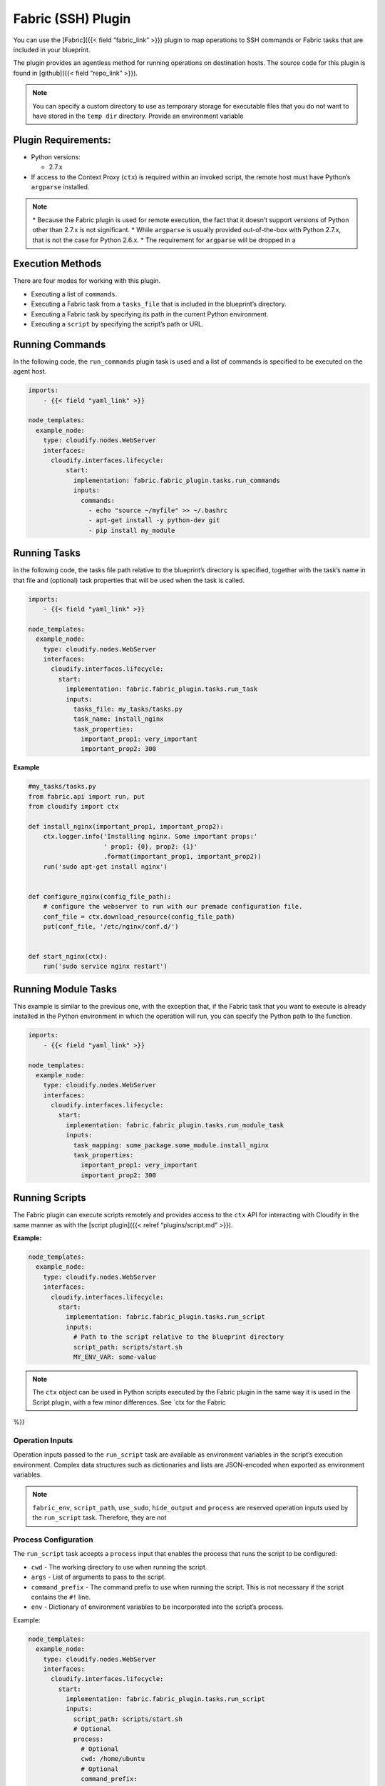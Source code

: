 Fabric (SSH) Plugin
%%%%%%%%%%%%%%%%%%%

You can use the [Fabric]({{< field “fabric_link” >}}) plugin to map
operations to SSH commands or Fabric tasks that are included in your
blueprint.

The plugin provides an agentless method for running operations on
destination hosts. The source code for this plugin is found in
[github]({{< field “repo_link” >}}).

.. note::
    :class: summary

    You can specify a custom directory to use as    temporary storage for executable files that you do not want to have
    stored in the ``temp dir`` directory. Provide an environment variable

Plugin Requirements:
====================

-  Python versions:

   -  2.7.x

-  If access to the Context Proxy (``ctx``) is required within an
   invoked script, the remote host must have Python’s ``argparse``
   installed.

.. note::
    :class: summary
    :name: Notes

    \* Because the Fabric plugin is used for    remote execution, the fact that it doesn’t support versions of Python
    other than 2.7.x is not significant. \* While ``argparse`` is usually
    provided out-of-the-box with Python 2.7.x, that is not the case for
    Python 2.6.x. \* The requirement for ``argparse`` will be dropped in a

Execution Methods
=================

There are four modes for working with this plugin.

-  Executing a list of ``commands``.
-  Executing a Fabric task from a ``tasks_file`` that is included in the
   blueprint’s directory.
-  Executing a Fabric task by specifying its path in the current Python
   environment.
-  Executing a ``script`` by specifying the script’s path or URL.

Running Commands
================

In the following code, the ``run_commands`` plugin task is used and a
list of commands is specified to be executed on the agent host.

.. code:: yaml

        imports:
            - {{< field "yaml_link" >}}
        
        node_templates:
          example_node:
            type: cloudify.nodes.WebServer
            interfaces:
              cloudify.interfaces.lifecycle:
                  start:
                    implementation: fabric.fabric_plugin.tasks.run_commands
                    inputs:
                      commands:
                        - echo "source ~/myfile" >> ~/.bashrc
                        - apt-get install -y python-dev git
                        - pip install my_module

Running Tasks
=============

In the following code, the tasks file path relative to the blueprint’s
directory is specified, together with the task’s name in that file and
(optional) task properties that will be used when the task is called.

.. code:: yaml

        imports:
            - {{< field "yaml_link" >}}
        
        node_templates:
          example_node:
            type: cloudify.nodes.WebServer
            interfaces:
              cloudify.interfaces.lifecycle:
                start:
                  implementation: fabric.fabric_plugin.tasks.run_task
                  inputs:
                    tasks_file: my_tasks/tasks.py
                    task_name: install_nginx
                    task_properties:
                      important_prop1: very_important
                      important_prop2: 300

**Example**

.. code:: python

        #my_tasks/tasks.py
        from fabric.api import run, put
        from cloudify import ctx
        
        def install_nginx(important_prop1, important_prop2):
            ctx.logger.info('Installing nginx. Some important props:'
                            ' prop1: {0}, prop2: {1}'
                            .format(important_prop1, important_prop2))
            run('sudo apt-get install nginx')
        
        
        def configure_nginx(config_file_path):
            # configure the webserver to run with our premade configuration file.
            conf_file = ctx.download_resource(config_file_path)
            put(conf_file, '/etc/nginx/conf.d/')
        
        
        def start_nginx(ctx):
            run('sudo service nginx restart')

Running Module Tasks
====================

This example is similar to the previous one, with the exception that, if
the Fabric task that you want to execute is already installed in the
Python environment in which the operation will run, you can specify the
Python path to the function.

.. code:: yaml

        imports:
            - {{< field "yaml_link" >}}
        
        node_templates:
          example_node:
            type: cloudify.nodes.WebServer
            interfaces:
              cloudify.interfaces.lifecycle:
                start:
                  implementation: fabric.fabric_plugin.tasks.run_module_task
                  inputs:
                    task_mapping: some_package.some_module.install_nginx
                    task_properties:
                      important_prop1: very_important
                      important_prop2: 300

Running Scripts
===============

The Fabric plugin can execute scripts remotely and provides access to
the ``ctx`` API for interacting with Cloudify in the same manner as with
the [script plugin]({{< relref “plugins/script.md” >}}).

**Example:**

.. code:: yaml

        node_templates:
          example_node:
            type: cloudify.nodes.WebServer
            interfaces:
              cloudify.interfaces.lifecycle:
                start:
                  implementation: fabric.fabric_plugin.tasks.run_script
                  inputs:
                    # Path to the script relative to the blueprint directory
                    script_path: scripts/start.sh
                    MY_ENV_VAR: some-value

.. note::
    :class: summary

    The ``ctx`` object can be used in Python    scripts executed by the Fabric plugin in the same way it is used in the
    Script plugin, with a few minor differences. See `ctx for the Fabric
%}}

Operation Inputs
----------------

Operation inputs passed to the ``run_script`` task are available as
environment variables in the script’s execution environment. Complex
data structures such as dictionaries and lists are JSON-encoded when
exported as environment variables.

.. note::
    :class: summary

    ``fabric_env``, ``script_path``,    ``use_sudo``, ``hide_output`` and ``process`` are reserved operation
    inputs used by the ``run_script`` task. Therefore, they are not

Process Configuration
---------------------

The ``run_script`` task accepts a ``process`` input that enables the
process that runs the script to be configured:

-  ``cwd`` - The working directory to use when running the script.
-  ``args`` - List of arguments to pass to the script.
-  ``command_prefix`` - The command prefix to use when running the
   script. This is not necessary if the script contains the ``#!`` line.
-  ``env`` - Dictionary of environment variables to be incorporated into
   the script’s process.

Example:

.. code:: yaml

        node_templates:
          example_node:
            type: cloudify.nodes.WebServer
            interfaces:
              cloudify.interfaces.lifecycle:
                start:
                  implementation: fabric.fabric_plugin.tasks.run_script
                  inputs:
                    script_path: scripts/start.sh
                    # Optional
                    process:
                      # Optional
                      cwd: /home/ubuntu
                      # Optional
                      command_prefix:
                      # Optional
                      args: [--arg1, --arg2, arg3]
                      # Optional
                      env:
                        MY_VAR_1: my_value_1
                        MY_VAR_2: my_value_2

Executing Commands or Scripts with sudo Privileges
==================================================

The ``run_commands`` and ``run_script`` execution methods both accept a
``use_sudo`` input (which defaults to ``false``). When ``true``, the
commands or script are executed using ``sudo``. This enables, for
instance, the use of the ``sudo_prefix`` Fabric env property to run an
alternative implementation of ``sudo``. See additional sudo-related
configuration that you can apply to your Fabric env [here]({{< field
“fabric_link” >}}/en/1.8/usage/output_controls.html).

Following is an example that uses ``use_sudo`` and ``sudo_prefix``:

.. code:: yaml

        imports:
            - {{< field "yaml_link" >}}
        
        node_templates:
          example_node:
            type: cloudify.nodes.WebServer
            interfaces:
              cloudify.interfaces.lifecycle:
                  create:
                    implementation: fabric.fabric_plugin.tasks.run_commands
                    inputs:
                      commands:
                        - apt-get install -y python-dev git
                        - echo 'config' > /etc/my_config
                      # if `use_sudo` is omitted, it defaults to `false`
                      use_sudo: true
                      fabric_env:
                        host_string: 10.10.1.10
                        user: some_username
                        password: some_password
                        sudo_prefix: 'mysudo -c'

Hiding Output
=============

Fabric generates output of its command execution. You can hide some of
that output, for example to make your execution logs more readable, or
to ignore irrelevant data. To hide output, use the ``hide_output`` input
with any of the four execution methods. The ``hide_output`` input is a
list of ``groups`` of outputs to hide as specified [here]({{< field
“fabric_link” >}}/en/1.8/usage/output_controls.html).

An example that uses ``hide_output``:

.. code:: yaml

        imports:
            - {{< field "yaml_link" >}}
        
        node_templates:
          example_node:
            type: cloudify.nodes.WebServer
            interfaces:
              cloudify.interfaces.lifecycle:
                start:
                  implementation: fabric.fabric_plugin.tasks.run_script
                  inputs:
                    # Path to the script relative to the blueprint directory
                    script_path: scripts/start.sh
                    MY_ENV_VAR: some-value
                    # If omitted, nothing will be hidden
                    hide_output:
                      - running
                      - warnings

SSH Configuration
=================

The Fabric plugin extracts the correct host IP address based on the
node’s host. You can set these and additional SSH configuration by
passing ``fabric_env`` to operation inputs. This applies to
``run_commands``, ``run_task`` and ``run_module_task``. The
``fabric_env`` input is passed as-is to the underlying [Fabric]({{<
field “fabric_link” >}}/en/1.8/usage/env.html) library. Check their
documentation for additional details.

Following is an example that uses ``fabric_env``:

.. code:: yaml

        imports:
            - {{< field "yaml_link" >}}
        
        node_templates:
          example_node:
            type: cloudify.nodes.WebServer
            interfaces:
              cloudify.interfaces.lifecycle:
                start:
                  implementation: fabric.fabric_plugin.tasks.run_commands
                  inputs:
                    commands: [touch ~/my_file]
                    fabric_env:
                      host_string: 192.168.10.13
                      user: some_username
                      key_filename: /path/to/key/file

{{% gsTip title=“Tip” %}} Using a tasks file instead of a list of
commands enables you to use python code to execute commands. In
addition, you will be able to use the ``ctx`` object to perform actions
based on contextual data.

Using a list of commands might be a good solution for very simple cases
in which you do not’t want to maintain a tasks file.

{{% /gsTip %}}

ctx for the Fabric Plugin
=========================

Starting with Cloudify 3.4 and fabric-plugin 1.4, Cloudify now supports
using ``ctx`` in Python scripts executed by the fabric plugin on remote
machines. Most of the functionality is similiar to how the script plugin
exposes the ``ctx`` object.

Executing ctx Commands
----------------------

Until now, to use the Fabric plugin to execute Python scripts you had to
use ``ctx`` commands in the following way.

.. code:: python

        os.system('ctx logger info Hello!')

Now, you can do one of two things to achieve the same result:

.. code:: python

        from cloudify import ctx
        
        ctx.logger.info("Hello!")

or

.. code:: python

        from cloudify import ctx
        
        ctx('logger info Hello!')

The first example shows native ``ctx`` usage that can be used to perform
most of the trivial actions you can perform using the script plugin. For
example, using the logger; retrieving runtime properties and setting
them for node instances; setting the source/target node instances
runtime properties in relationship operations; retrieving node
properties; downloading blueprint resources; aborting operations, and so
on.

The second example demonstrates that you can still use ``ctx`` to
execute commands as if you are running it from a bash script.

The most notable difference is that, to get all properties for a node or
runtime properties for a node instance, you have to run the following:

.. code:: python

        from cloudify import ctx
        
        my_node_properties = ctx.node.properties.get_all()
        my_instance_runtime_properties = ctx.instance.runtime_properties.get_all()

This is also true for ``source`` and ``target`` node properties and node
instance runtime properties.
